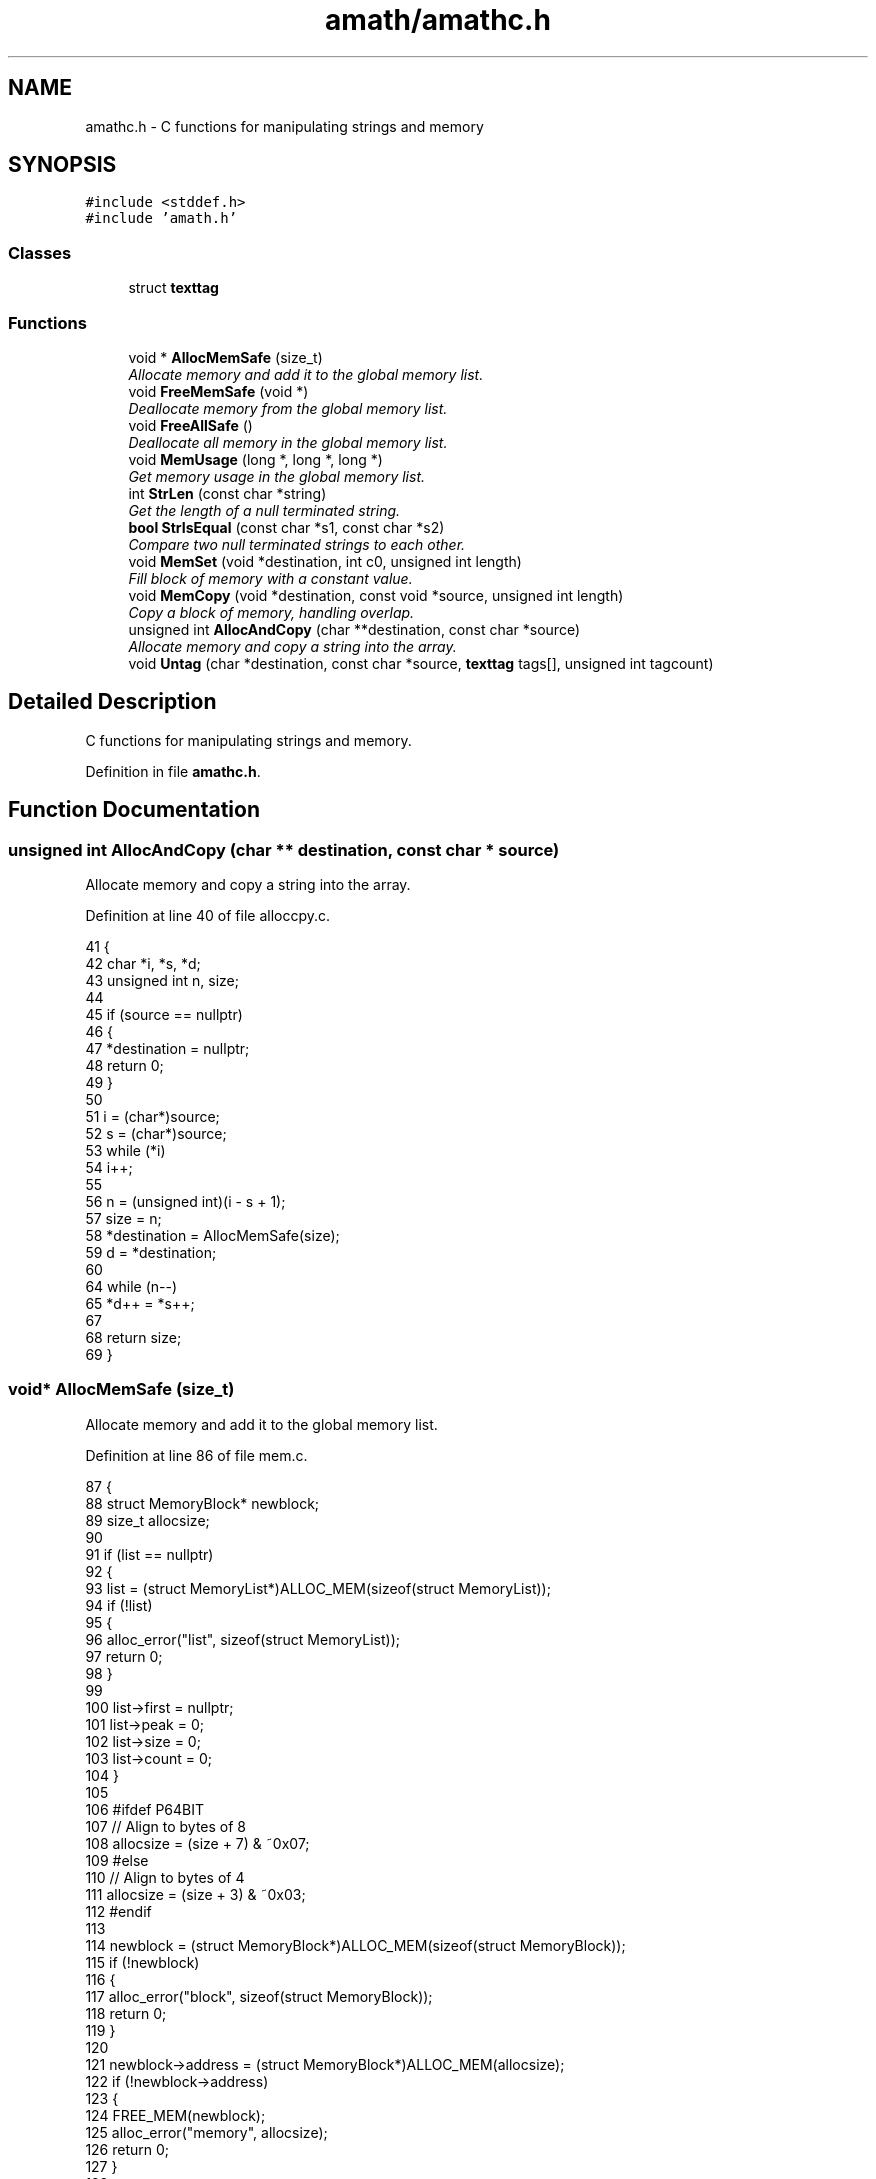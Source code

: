 .TH "amath/amathc.h" 3 "Wed Mar 1 2017" "Version 1.7.1" "amath" \" -*- nroff -*-
.ad l
.nh
.SH NAME
amathc.h \- C functions for manipulating strings and memory

.SH SYNOPSIS
.br
.PP
\fC#include <stddef\&.h>\fP
.br
\fC#include 'amath\&.h'\fP
.br

.SS "Classes"

.in +1c
.ti -1c
.RI "struct \fBtexttag\fP"
.br
.in -1c
.SS "Functions"

.in +1c
.ti -1c
.RI "void * \fBAllocMemSafe\fP (size_t)"
.br
.RI "\fIAllocate memory and add it to the global memory list\&. \fP"
.ti -1c
.RI "void \fBFreeMemSafe\fP (void *)"
.br
.RI "\fIDeallocate memory from the global memory list\&. \fP"
.ti -1c
.RI "void \fBFreeAllSafe\fP ()"
.br
.RI "\fIDeallocate all memory in the global memory list\&. \fP"
.ti -1c
.RI "void \fBMemUsage\fP (long *, long *, long *)"
.br
.RI "\fIGet memory usage in the global memory list\&. \fP"
.ti -1c
.RI "int \fBStrLen\fP (const char *string)"
.br
.RI "\fIGet the length of a null terminated string\&. \fP"
.ti -1c
.RI "\fBbool\fP \fBStrIsEqual\fP (const char *s1, const char *s2)"
.br
.RI "\fICompare two null terminated strings to each other\&. \fP"
.ti -1c
.RI "void \fBMemSet\fP (void *destination, int c0, unsigned int length)"
.br
.RI "\fIFill block of memory with a constant value\&. \fP"
.ti -1c
.RI "void \fBMemCopy\fP (void *destination, const void *source, unsigned int length)"
.br
.RI "\fICopy a block of memory, handling overlap\&. \fP"
.ti -1c
.RI "unsigned int \fBAllocAndCopy\fP (char **destination, const char *source)"
.br
.RI "\fIAllocate memory and copy a string into the array\&. \fP"
.ti -1c
.RI "void \fBUntag\fP (char *destination, const char *source, \fBtexttag\fP tags[], unsigned int tagcount)"
.br
.in -1c
.SH "Detailed Description"
.PP
C functions for manipulating strings and memory\&.


.PP
Definition in file \fBamathc\&.h\fP\&.
.SH "Function Documentation"
.br
.PP
.SS "unsigned int AllocAndCopy (char ** destination, const char * source)"
.br
.PP
Allocate memory and copy a string into the array\&.
.PP
Definition at line 40 of file alloccpy\&.c\&.
.PP
.nf
41 {
42     char *i, *s, *d;
43     unsigned int n, size;
44 
45     if (source == nullptr)
46     {
47         *destination = nullptr;
48         return 0;
49     }
50 
51     i = (char*)source;
52     s = (char*)source;
53     while (*i)
54         i++;
55 
56     n = (unsigned int)(i - s + 1);
57     size = n;
58     *destination = AllocMemSafe(size);
59     d = *destination;
60 
64     while (n--)
65         *d++ = *s++;
67 
68     return size;
69 }
.fi
.SS "void* AllocMemSafe (size_t)"

.PP
Allocate memory and add it to the global memory list\&. 
.PP
Definition at line 86 of file mem\&.c\&.
.PP
.nf
87 {
88     struct MemoryBlock* newblock;
89     size_t allocsize;
90 
91     if (list == nullptr)
92     {
93         list = (struct MemoryList*)ALLOC_MEM(sizeof(struct MemoryList));
94         if (!list)
95         {
96             alloc_error("list", sizeof(struct MemoryList));
97             return 0;
98         }
99 
100         list->first = nullptr;
101         list->peak = 0;
102         list->size = 0;
103         list->count = 0;
104     }
105 
106 #ifdef P64BIT
107     // Align to bytes of 8
108     allocsize = (size + 7) & ~0x07;
109 #else
110     // Align to bytes of 4
111     allocsize = (size + 3) & ~0x03;
112 #endif
113 
114     newblock = (struct MemoryBlock*)ALLOC_MEM(sizeof(struct MemoryBlock));
115     if (!newblock)
116     {
117         alloc_error("block", sizeof(struct MemoryBlock));
118         return 0;
119     }
120 
121     newblock->address = (struct MemoryBlock*)ALLOC_MEM(allocsize);
122     if (!newblock->address)
123     {
124         FREE_MEM(newblock);
125         alloc_error("memory", allocsize);
126         return 0;
127     }
128 
129     newblock->size = allocsize;
130     newblock->next = list->first;
131     list->first = newblock;
132     list->size += allocsize;
133     list->count++;
134 
135     if (list->size > list->peak)
136     {
137         list->peak = list->size;
138     }
139 
140     // Memory allocated
141     return newblock->address;
142 }
.fi
.SS "void FreeAllSafe ()"

.PP
Deallocate all memory in the global memory list\&. 
.PP
Definition at line 199 of file mem\&.c\&.
.PP
.nf
200 {
201     struct MemoryBlock *current, *next;
202 
203     if (list == nullptr)
204     {
205         return;
206     }
207 
208     current = list->first;
209     while (current != nullptr)
210     {
211         next = current->next;
212         FREE_MEM(current->address);
213         FREE_MEM(current);
214         current = next;
215     }
216 
217     FREE_MEM(list);
218     list = nullptr;
219 }
.fi
.SS "void FreeMemSafe (void *)"

.PP
Deallocate memory from the global memory list\&. 
.PP
Definition at line 147 of file mem\&.c\&.
.PP
.nf
148 {
149     struct MemoryBlock *current, *previous;
150 
151     if (list == nullptr || block == nullptr)
152     {
153         dealloc_error("list", 0);
154         return;
155     }
156 
157     if (block == nullptr)
158     {
159         dealloc_error("memory", 0);
160         return;
161     }
162 
163     previous = nullptr;
164     current = list->first;
165     while (current != nullptr && current->address != block)
166     {
167         previous = current;
168         current = current->next;
169     }
170 
171     if (current == nullptr)
172     {
173         dealloc_error("address not found", block);
174         return;
175     }
176 
177     if (previous == nullptr)
178     {
179         list->first = current->next;
180     }
181     else
182     {
183         previous->next = current->next;
184     }
185 
186     list->size -= current->size;
187     list->count--;
188 
189     FREE_MEM(current->address);
190     current->address = nullptr;
191     current->next = nullptr;
192     current->size = 0;
193     FREE_MEM(current);
194 }
.fi
.SS "void MemCopy (void * destination, const void * source, unsigned int length)"

.PP
Copy a block of memory, handling overlap\&. 
.PP
Definition at line 77 of file memcpy\&.c\&.
.PP
.nf
78 {
79     char* dst = (char*) destination;
80     const char* src = (const char*) source;
81     unsigned int t;
82 
83     if (length == 0 || dst == src) // nothing to do
84         return;
85 
86     if ((mem_ptr)dst < (mem_ptr)src)
87     {
88         // Copy forward
92         t = (mem_ptr)src; // only need low bits
93         if ((t | (mem_ptr)dst) & wmask)
94         {
95             // Try to align operands\&.  This cannot be done unless the low bits match\&.
96             if ((t ^ (mem_ptr)dst) & wmask || length < wsize)
97                 t = length;
98             else
99                 t = wsize - (t & wmask);
100             length -= t;
101 
102             TLOOP1(*dst++ = *src++);
103         }
104 
105         // Copy whole words, then mop up any trailing bytes\&.
106         t = length / wsize;
107         TLOOP(*(word *)dst = *(word *)src; src += wsize; dst += wsize);
108 
109         t = length & wmask;
110         TLOOP(*dst++ = *src++);
111 #endif
112     }
113     else
114     {
115         // Copy backwards\&.  Otherwise essentially the same\&.
116         // Alignment works as before, except that it takes
117         // (t&wmask) bytes to align, not wsize-(t&wmask)\&.
118         src += length;
119         dst += length;
120         t = (mem_ptr)src;
121         if ((t | (mem_ptr)dst) & wmask)
122         {
123             if ((t ^ (mem_ptr)dst) & wmask || length <= wsize)
124                 t = length;
125             else
126                 t &= wmask;
127             length -= t;
128 
129             TLOOP1(*--dst = *--src);
130         }
131 
132         t = length / wsize;
133         TLOOP(src -= wsize; dst -= wsize; *(word *)dst = *(word *)src);
134 
135         t = length & wmask;
136         TLOOP(*--dst = *--src);
137     }
138 }
.fi
.SS "void MemSet (void * destination, int c0, unsigned int length)"

.PP
Fill block of memory with a constant value\&. 
.PP
Definition at line 60 of file memset\&.c\&.
.PP
.nf
61 {
62     unsigned char* dst = (unsigned char*) dst0;
63     unsigned int t;
64     unsigned int c;
65 
66     /*
67      * If not enough words, just fill bytes\&.  A length >= 2 words
68      * guarantees that at least one of them is `complete' after
69      * any necessary alignment\&.  For instance:
70      *
71      *  |-----------|-----------|-----------|
72      *  |00|01|02|03|04|05|06|07|08|09|0A|00|
73      *            ^---------------------^
74      *       dst         dst+length-1
75      *
76      * but we use a minimum of 3 here since the overhead of the code
77      * to do word writes is substantial\&.
78      */
79     if (length < 3 * wsize)
80     {
81         while (length != 0)
82         {
83             *dst++ = c0;
84             --length;
85         }
86     }
87 
88     if ((c = (unsigned char)c0) != 0)
89     { /* Fill the word\&. */
90         c = (c << 8) | c; /* u_int is 16 bits\&. */
91 #if UINT_MAX > 0xffff
92         c = (c << 16) | c;  /* u_int is 32 bits\&. */
93 #endif
94 #if UINT_MAX > 0xffffffff
95         c = (c << 32) | c;  /* u_int is 64 bits\&. */
96 #endif
97     }
98 
99     /* Align destination by filling in bytes\&. */
100     if ((t = (mem_ptr)dst & wmask) != 0)
101     {
102         t = wsize - t;
103         length -= t;
104         do
105         {
106             *dst++ = c0;
107         }
108         while (--t != 0);
109     }
110 
111     /* Fill words\&.  Length was >= 2*words so we know t >= 1 here\&. */
112     t = length / wsize;
113     do
114     {
115         *(unsigned int*)dst = c;
116         dst += wsize;
117     }
118     while (--t != 0);
119 
120     /* Mop up trailing bytes, if any\&. */
121     t = length & wmask;
122     if (t != 0)
123         do
124         {
125             *dst++ = c0;
126         }
127         while (--t != 0);
128 }
.fi
.SS "void MemUsage (long *, long *, long *)"

.PP
Get memory usage in the global memory list\&. 
.PP
Definition at line 224 of file mem\&.c\&.
.PP
.nf
225 {
226     *blocks = list->count;
227     *size = (long)list->size;
228     *peak = (long)list->peak;;
229 }
.fi
.SS "\fBbool\fP StrIsEqual (const char * s1, const char * s2)"

.PP
Compare two null terminated strings to each other\&. 
.PP
Definition at line 50 of file strcmp\&.c\&.
.PP
.nf
51 {
52     int r;
53 
54     while (*s1 == *s2++)
55         if (*s1++ == '\0')
56             return true;
57 
58     r = (*(const unsigned char *)s1 - *(const unsigned char *)(s2 - 1));
59 
60     return r == 0;
61 }
.fi
.SS "int StrLen (const char * string)"

.PP
Get the length of a null terminated string\&. 
.PP
Definition at line 34 of file strlen\&.c\&.
.PP
.nf
35 {
36     char* i = (char*)string;
37     char* s = i;
38     while (*i)
39         i++;
40     return (int)(i - s);
41 }
.fi
.SS "void Untag (char * destination, const char * source, \fBtexttag\fP tags[], unsigned int tagcount)"

.PP
Definition at line 32 of file untag\&.c\&.
.PP
.nf
33 {
34     const char *pos, *tmp, *tag;
35     char* dest;
36     int unsigned i, j, found;
37 
38     pos = source;
39     dest = destination;
40 
41     while (*pos != '\0')
42     {
43         if (*pos != '#')
44         {
45             (*dest++ = *pos++);
46         }
47         else
48         {
49             // Try to replace tag
50             found = 0;
51             for (i = 0; i < tagcount; i++)
52             {
53                 tag = tags[i]\&.tag;
54                 tmp = pos;
55                 j = 0;
56                 while (*tmp != '\0' && *tag != '\0' && *tmp == *tag)
57                 {
58                     tmp++;
59                     tag++;
60                     j++;
61                 }
62 
63                 if (j > 1 && *(--tag) == '#')
64                 {
65                     // Tag found\&. Now replace\&.
66                     tag = tags[i]\&.text;
67                     while ((*dest++ = *tag++));
68                     dest--;
69                     pos = tmp;
70                     found = 1;
71                     break;
72                 }
73             }
74 
75             if (!found)
76             {
77                 (*dest++ = *pos++);
78             }
79         }
80     }
81     *dest = '\0';
82 }
.fi
.SH "See also"
.PP 
amath(1), amathr(3), amathi(3)
